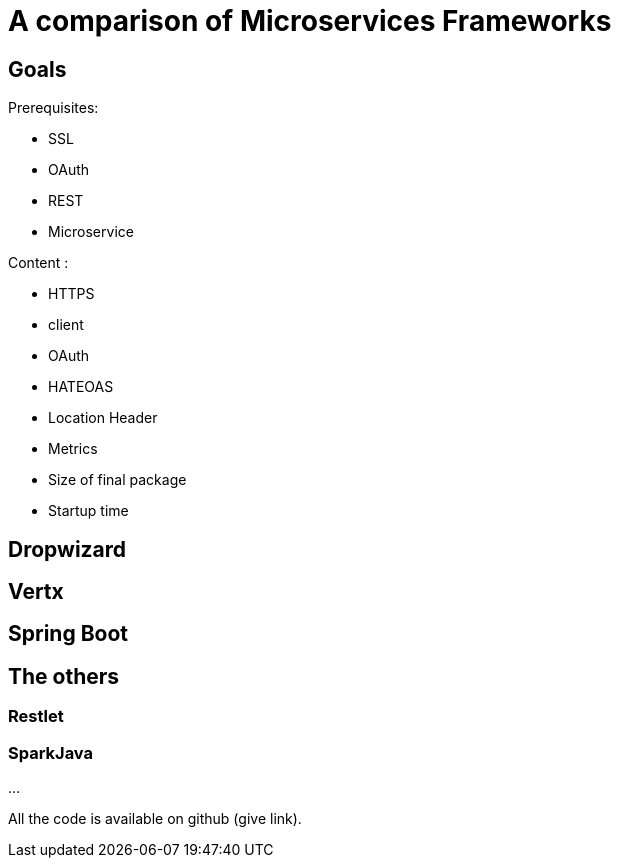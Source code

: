 = A comparison of Microservices Frameworks
:hp-tags: Tech, Microservices, REST

== Goals

Prerequisites:

* SSL
* OAuth
* REST
* Microservice

Content :

* HTTPS
* client
* OAuth
* HATEOAS
* Location Header
* Metrics
* Size of final package
* Startup time

== Dropwizard

== Vertx

== Spring Boot

== The others

=== Restlet

=== SparkJava


...


All the code is available on github (give link).